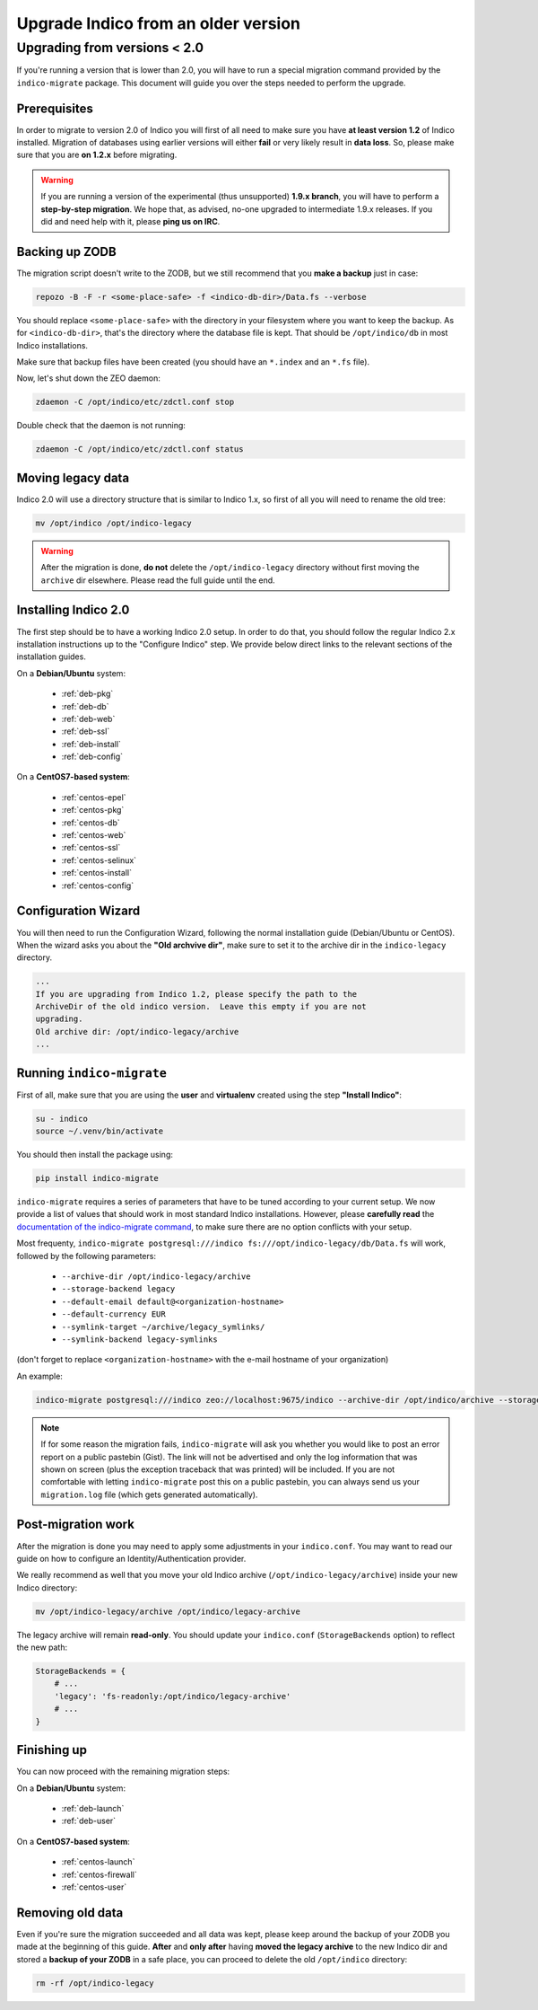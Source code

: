 Upgrade Indico from an older version
====================================

Upgrading from versions < 2.0
-----------------------------

If you're running a version that is lower than 2.0, you will have to run a special migration command provided by the
``indico-migrate`` package. This document will guide you over the steps needed to perform the upgrade.


Prerequisites
+++++++++++++

In order to migrate to version 2.0 of Indico you will first of all need to make sure you have **at least version 1.2**
of Indico installed. Migration of databases using earlier versions will either **fail** or very likely result in
**data loss**. So, please make sure that you are **on 1.2.x** before migrating.

.. warning::

    If you are running a version of the experimental (thus unsupported) **1.9.x branch**, you will have to perform a
    **step-by-step migration**. We hope that, as advised, no-one upgraded to intermediate 1.9.x releases. If you did and
    need help with it, please **ping us on IRC**.


Backing up ZODB
+++++++++++++++

The migration script doesn't write to the ZODB, but we still recommend that you **make a backup** just in case:

.. code-block:: shell

    repozo -B -F -r <some-place-safe> -f <indico-db-dir>/Data.fs --verbose


You should replace ``<some-place-safe>`` with the directory in your filesystem where you want to keep the backup.
As for ``<indico-db-dir>``, that's the directory where the database file is kept. That should be ``/opt/indico/db`` in
most Indico installations.

Make sure that backup files have been created (you should have an ``*.index`` and an ``*.fs`` file).

Now, let's shut down the ZEO daemon:

.. code-block:: shell

    zdaemon -C /opt/indico/etc/zdctl.conf stop

Double check that the daemon is not running:

.. code-block:: shell

    zdaemon -C /opt/indico/etc/zdctl.conf status


Moving legacy data
++++++++++++++++++

Indico 2.0 will use a directory structure that is similar to Indico 1.x, so first of all you will need to rename the old
tree:

.. code-block:: shell

    mv /opt/indico /opt/indico-legacy


.. warning::

    After the migration is done, **do not** delete the ``/opt/indico-legacy`` directory without first moving the
    ``archive`` dir elsewhere. Please read the full guide until the end.



Installing Indico 2.0
+++++++++++++++++++++

The first step should be to have a working Indico 2.0 setup. In order to do that, you should follow the regular Indico
2.x installation instructions up to the "Configure Indico" step.  We provide below direct links to the relevant sections
of the installation guides.

On a **Debian/Ubuntu** system:

 * :ref:`deb-pkg`
 * :ref:`deb-db`
 * :ref:`deb-web`
 * :ref:`deb-ssl`
 * :ref:`deb-install`
 * :ref:`deb-config`

On a **CentOS7-based system**:

 * :ref:`centos-epel`
 * :ref:`centos-pkg`
 * :ref:`centos-db`
 * :ref:`centos-web`
 * :ref:`centos-ssl`
 * :ref:`centos-selinux`
 * :ref:`centos-install`
 * :ref:`centos-config`


Configuration Wizard
++++++++++++++++++++

You will then need to run the Configuration Wizard, following the normal installation guide (Debian/Ubuntu or CentOS).
When the wizard asks you about the **"Old archvive dir"**, make sure to set it to the archive dir in the
``indico-legacy`` directory.


.. code-block:: none

    ...
    If you are upgrading from Indico 1.2, please specify the path to the
    ArchiveDir of the old indico version.  Leave this empty if you are not
    upgrading.
    Old archive dir: /opt/indico-legacy/archive
    ...


Running ``indico-migrate``
++++++++++++++++++++++++++

First of all, make sure that you are using the **user** and **virtualenv** created using the step **"Install Indico"**:

.. code-block:: shell

    su - indico
    source ~/.venv/bin/activate


You should then install the package using:

.. code-block:: shell

   pip install indico-migrate


``indico-migrate`` requires a series of parameters that have to be tuned according to your current setup. We now provide
a list of values that should work in most standard Indico installations. However, please **carefully read** the
`documentation of the indico-migrate command <https://github.com/indico/indico-migrate#migration-settings>`_, to make
sure there are no option conflicts with your setup.

Most frequenty, ``indico-migrate postgresql:///indico fs:///opt/indico-legacy/db/Data.fs`` will work, followed by the following
parameters:

 * ``--archive-dir /opt/indico-legacy/archive``
 * ``--storage-backend legacy``
 * ``--default-email default@<organization-hostname>``
 * ``--default-currency EUR``
 * ``--symlink-target ~/archive/legacy_symlinks/``
 * ``--symlink-backend legacy-symlinks``

(don't forget to replace ``<organization-hostname>`` with the e-mail hostname of your organization)

An example:

.. code-block:: shell

    indico-migrate postgresql:///indico zeo://localhost:9675/indico --archive-dir /opt/indico/archive --storage-backend legacy --default-email default@acme.example.com --default-currency EUR --symlink-target ~/archive/legacy_symlinks/ --symlink-backend legacy-symlinks


.. note::

    If for some reason the migration fails, ``indico-migrate`` will ask you whether you would like to post an error report
    on a public pastebin (Gist). The link will not be advertised and only the log information that was shown on screen
    (plus the exception traceback that was printed) will be included. If you are not comfortable with letting
    ``indico-migrate`` post this on a public pastebin, you can always send us your ``migration.log`` file (which gets
    generated automatically).


Post-migration work
+++++++++++++++++++

After the migration is done you may need to apply some adjustments in your ``indico.conf``. You may want to read our
guide on how to configure an Identity/Authentication provider.

We really recommend as well that you move your old Indico archive (``/opt/indico-legacy/archive``) inside your new
Indico directory:

.. code-block:: shell

    mv /opt/indico-legacy/archive /opt/indico/legacy-archive

The legacy archive will remain **read-only**. You should update your ``indico.conf`` (``StorageBackends`` option) to
reflect the new path:

.. code-block:: python

    StorageBackends = {
        # ...
        'legacy': 'fs-readonly:/opt/indico/legacy-archive'
        # ...
    }


Finishing up
++++++++++++

You can now proceed with the remaining migration steps:

On a **Debian/Ubuntu** system:

 * :ref:`deb-launch`
 * :ref:`deb-user`


On a **CentOS7-based system**:

 * :ref:`centos-launch`
 * :ref:`centos-firewall`
 * :ref:`centos-user`


Removing old data
+++++++++++++++++

Even if you're sure the migration succeeded and all data was kept, please keep around the backup of your ZODB you
made at the beginning of this guide. **After** and **only after** having **moved the legacy archive** to the new Indico
dir and stored a **backup of your ZODB** in a safe place, you can proceed to delete the old ``/opt/indico`` directory:

.. code-block:: shell

    rm -rf /opt/indico-legacy
